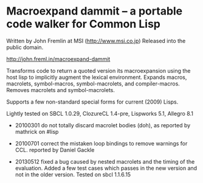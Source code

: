 
* Macroexpand dammit -- a portable code walker for Common Lisp

Written by John Fremlin at MSI (http://www.msi.co.jp) Released
into the public domain. 

    http://john.freml.in/macroexpand-dammit

Transforms code to return a quoted version its macroexpansion
using the host lisp to implicitly augment the lexical environment.
Expands macros, macrolets, symbol-macros, symbol-macrolets, and
compiler-macros.  Removes macrolets and symbol-macrolets.

Supports a few non-standard special forms for current (2009) Lisps.

Lightly tested on SBCL 1.0.29, ClozureCL 1.4-pre, Lispworks 5.1,
Allegro 8.1


- 20100301 do not totally discard macrolet bodies (doh), as 
  reported by mathrick on #lisp

- 20100701 correct the mistaken loop bindings to remove warnings for CCL. 
  reported by Daniel Gackle

- 20130512 fixed a bug caused by nested macrolets and the timing of
  the evaluation. Added a few test
  cases which passes in the new version and not in the older version.
  Tested on sbcl 1.1.6.15

